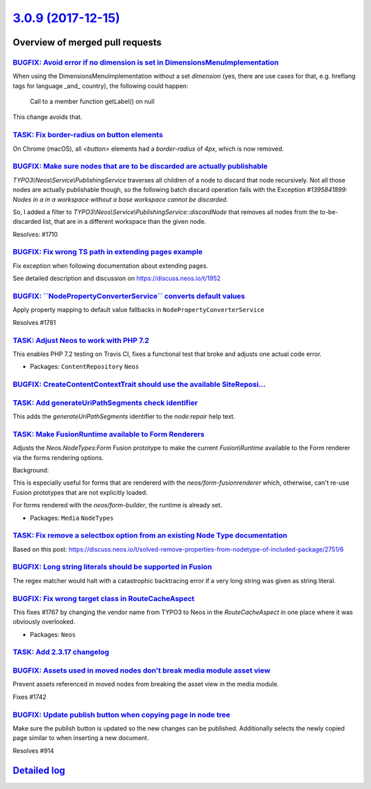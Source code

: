 `3.0.9 (2017-12-15) <https://github.com/neos/neos-development-collection/releases/tag/3.0.9>`_
==============================================================================================

Overview of merged pull requests
~~~~~~~~~~~~~~~~~~~~~~~~~~~~~~~~

`BUGFIX: Avoid error if no dimension is set in DimensionsMenuImplementation <https://github.com/neos/neos-development-collection/pull/1777>`_
---------------------------------------------------------------------------------------------------------------------------------------------

When using the DimensionsMenuImplementation without a set `dimension`
(yes, there are use cases for that, e.g. hreflang tags for language _and_
country), the following could happen:

    Call to a member function getLabel() on null

This change avoids that.

`TASK: Fix border-radius on button elements <https://github.com/neos/neos-development-collection/pull/1799>`_
-------------------------------------------------------------------------------------------------------------

On Chrome (macOS), all `<button>` elements had a `border-radius` of `4px`, which is now removed.


`BUGFIX: Make sure nodes that are to be discarded are actually publishable <https://github.com/neos/neos-development-collection/pull/1711>`_
--------------------------------------------------------------------------------------------------------------------------------------------

`TYPO3\\Neos\\Service\\PublishingService` traverses all children of a node to discard that node recursively. Not all those nodes are actually publishable though, so the following batch discard operation fails with the Exception `#1395841899: Nodes in a in a workspace without a base workspace cannot be discarded`.

So, I added a filter to `TYPO3\\Neos\\Service\\PublishingService::discardNode` that removes all nodes from the to-be-discarded list, that are in a different workspace than the given node.

Resolves: #1710

`BUGFIX: Fix wrong TS path in extending pages example <https://github.com/neos/neos-development-collection/pull/1754>`_
-----------------------------------------------------------------------------------------------------------------------

Fix exception when following documentation about extending pages.

See detailed description and discussion on https://discuss.neos.io/t/1952

`BUGFIX: \`\`NodePropertyConverterService\`\` converts default values <https://github.com/neos/neos-development-collection/pull/1782>`_
---------------------------------------------------------------------------------------------------------------------------------------

Apply property mapping to default value fallbacks in ``NodePropertyConverterService``

Resolves #1781

`TASK: Adjust Neos to work with PHP 7.2 <https://github.com/neos/neos-development-collection/pull/1789>`_
---------------------------------------------------------------------------------------------------------

This enables PHP 7.2 testing on Travis CI, fixes a functional test that broke
and adjusts one actual code error.

* Packages: ``ContentRepository`` ``Neos``

`BUGFIX: CreateContentContextTrait should use the available SiteReposi… <https://github.com/neos/neos-development-collection/pull/1779>`_
-------------------------------------------------------------------------------------------------------------------------------------------

`TASK: Add generateUriPathSegments check identifier <https://github.com/neos/neos-development-collection/pull/1778>`_
---------------------------------------------------------------------------------------------------------------------

This adds the `generateUriPathSegments` identifier to the `node:repair`
help text.

`TASK: Make FusionRuntime available to Form Renderers <https://github.com/neos/neos-development-collection/pull/1765>`_
-----------------------------------------------------------------------------------------------------------------------

Adjusts the `Neos.NodeTypes:Form` Fusion prototype to make
the current `Fusion\\Runtime` available to the Form renderer
via the forms rendering options.

Background:

This is especially useful for forms that are rendererd with
the `neos/form-fusionrenderer` which, otherwise, can't re-use
Fusion prototypes that are not explicitly loaded.

For forms rendered with the `neos/form-builder`, the runtime
is already set.

* Packages: ``Media`` ``NodeTypes``

`TASK: Fix remove a selectbox option from an existing Node Type documentation <https://github.com/neos/neos-development-collection/pull/1761>`_
-----------------------------------------------------------------------------------------------------------------------------------------------

Based on this post: https://discuss.neos.io/t/solved-remove-properties-from-nodetype-of-included-package/2751/6

`BUGFIX: Long string literals should be supported in Fusion <https://github.com/neos/neos-development-collection/pull/1755>`_
-----------------------------------------------------------------------------------------------------------------------------

The regex matcher would halt with a catastrophic backtracing error 
if a very long string was given as string literal.

`BUGFIX: Fix wrong target class in RouteCacheAspect <https://github.com/neos/neos-development-collection/pull/1768>`_
---------------------------------------------------------------------------------------------------------------------

This fixes #1767 by changing the vendor name from TYPO3 to Neos in
the `RouteCacheAspect` in one place where it was obviously overlooked.

* Packages: ``Neos``

`TASK: Add 2.3.17 changelog <https://github.com/neos/neos-development-collection/pull/1749>`_
---------------------------------------------------------------------------------------------

`BUGFIX: Assets used in moved nodes don't break media module asset view <https://github.com/neos/neos-development-collection/pull/1743>`_
-----------------------------------------------------------------------------------------------------------------------------------------

Prevent assets referenced in moved nodes from breaking the asset view in the media module.

Fixes #1742

`BUGFIX: Update publish button when copying page in node tree <https://github.com/neos/neos-development-collection/pull/1740>`_
-------------------------------------------------------------------------------------------------------------------------------

Make sure the publish button is updated so the new changes can be published.
Additionally selects the newly copied page similar to when inserting a new document.

Resolves #914

`Detailed log <https://github.com/neos/neos-development-collection/compare/3.0.8...3.0.9>`_
~~~~~~~~~~~~~~~~~~~~~~~~~~~~~~~~~~~~~~~~~~~~~~~~~~~~~~~~~~~~~~~~~~~~~~~~~~~~~~~~~~~~~~~~~~~
